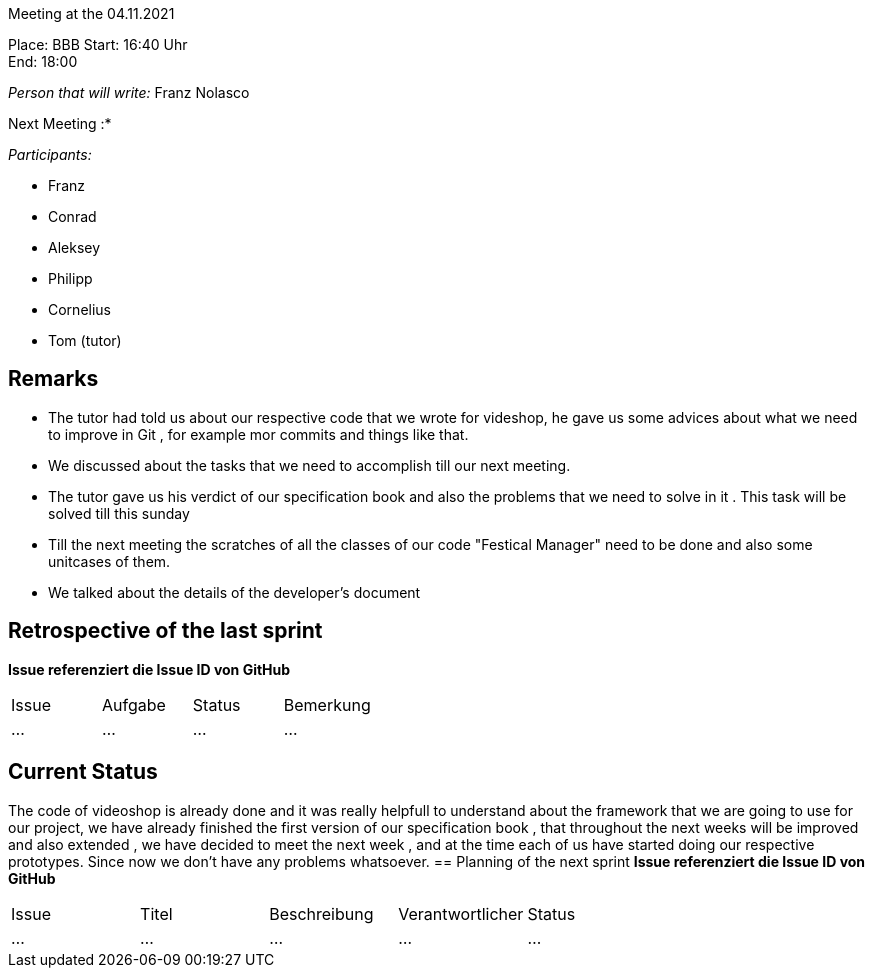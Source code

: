 Meeting at the 04.11.2021

Place: BBB
Start:   16:40 Uhr +
End:     18:00

__Person that will write:__ Franz Nolasco

Next Meeting :* +


__Participants:__
//Tabellarisch oder Aufzählung, Kennzeichnung von Teilnehmern mit besonderer Rolle (z.B. Kunde)

- Franz 
- Conrad 
- Aleksey
- Philipp
- Cornelius
- Tom (tutor)

== Remarks
- The tutor had told us about our respective code that we wrote for videshop, he gave us some advices about what we need to improve in Git , for example mor commits 
and things like that.
- We discussed about the tasks that we need to accomplish till our next meeting.
- The tutor gave us his verdict of our specification book and also the problems that we need to solve in it . This task will be solved till this sunday
- Till the next meeting the scratches of all the classes of our code "Festical Manager" need to be done and also some unitcases of them.
- We talked about the details of the developer's document 

== Retrospective of the last sprint
*Issue referenziert die Issue ID von GitHub*
// Wie ist der Status der im letzten Sprint erstellten Issues/veteilten Aufgaben?

// See http://asciidoctor.org/docs/user-manual/=tables
[option="headers"]
|===
|Issue |Aufgabe |Status |Bemerkung
|…     |…       |…      |…
|===


== Current Status
The code of videoshop is already done and it was really helpfull to understand about the framework that we are going to use for our project, we have already finished the first version
of our specification book , that throughout the next weeks will be improved and also extended , we have decided to meet the next week , and at the time each of us have started doing our respective 
prototypes. Since now we don’t have any problems whatsoever. 
== Planning of the next sprint
*Issue referenziert die Issue ID von GitHub*

// See http://asciidoctor.org/docs/user-manual/=tables
[option="headers"]
|===
|Issue |Titel |Beschreibung |Verantwortlicher |Status
|…     |…     |…            |…                |…
|===
